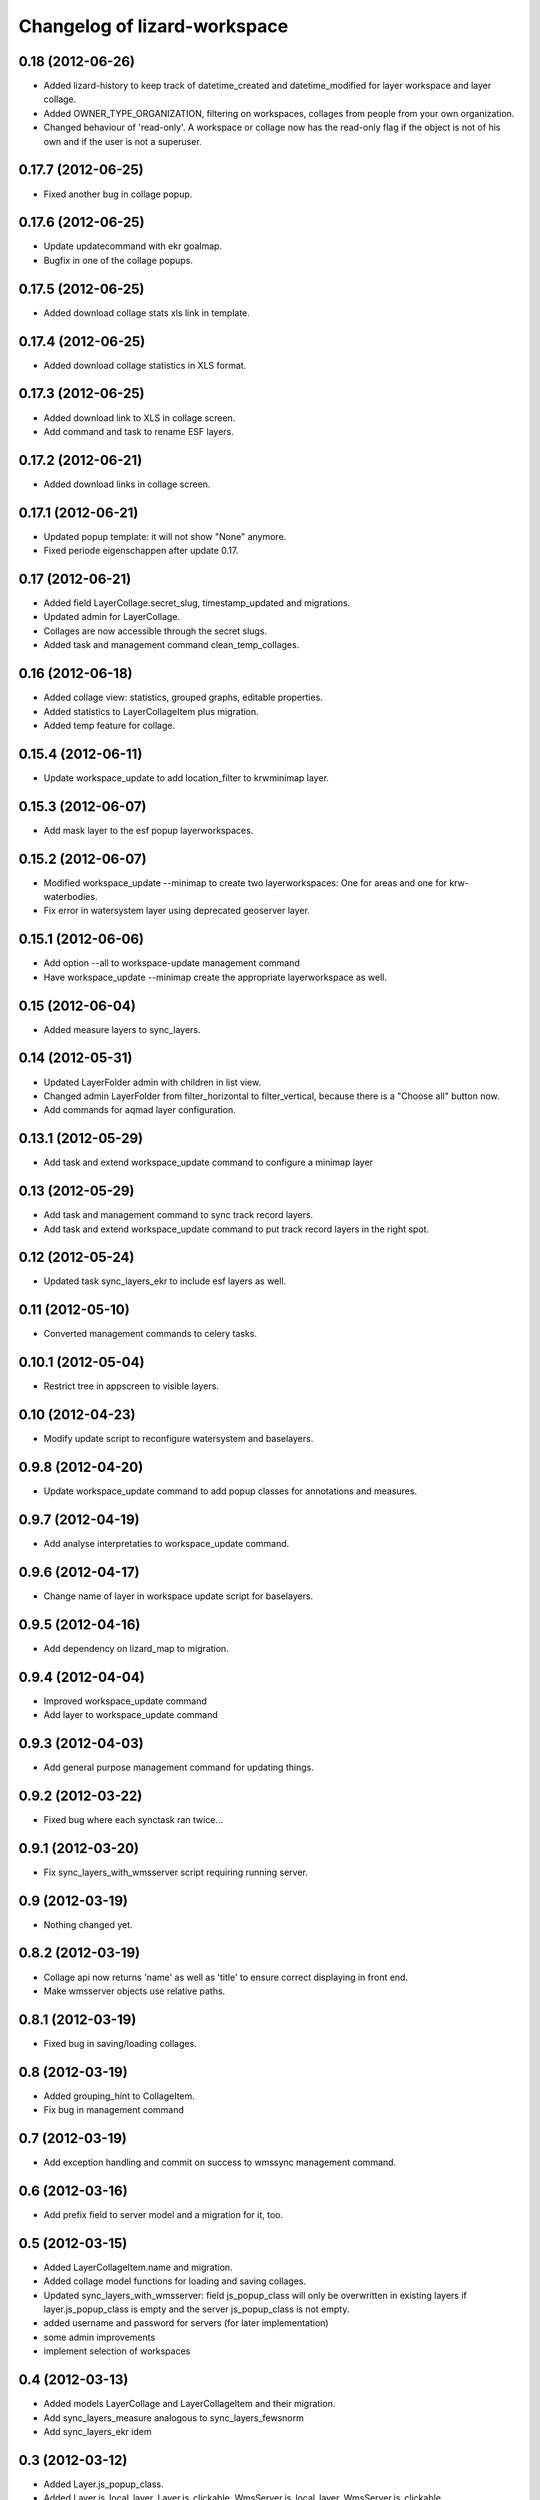 Changelog of lizard-workspace
===================================================


0.18 (2012-06-26)
-----------------

- Added lizard-history to keep track of datetime_created and
  datetime_modified for layer workspace and layer collage.

- Added OWNER_TYPE_ORGANIZATION, filtering on workspaces, collages
  from people from your own organization.

- Changed behaviour of 'read-only'. A workspace or collage now has the
  read-only flag if the object is not of his own and if the user is
  not a superuser.


0.17.7 (2012-06-25)
-------------------

- Fixed another bug in collage popup.


0.17.6 (2012-06-25)
-------------------

- Update updatecommand with ekr goalmap.

- Bugfix in one of the collage popups.


0.17.5 (2012-06-25)
-------------------

- Added download collage stats xls link in template.


0.17.4 (2012-06-25)
-------------------

- Added download collage statistics in XLS format.


0.17.3 (2012-06-25)
-------------------

- Added download link to XLS in collage screen.

- Add command and task to rename ESF layers.


0.17.2 (2012-06-21)
-------------------

- Added download links in collage screen.


0.17.1 (2012-06-21)
-------------------

- Updated popup template: it will not show "None" anymore.

- Fixed periode eigenschappen after update 0.17.


0.17 (2012-06-21)
-----------------

- Added field LayerCollage.secret_slug, timestamp_updated and migrations.

- Updated admin for LayerCollage.

- Collages are now accessible through the secret slugs.

- Added task and management command clean_temp_collages.


0.16 (2012-06-18)
-----------------

- Added collage view: statistics, grouped graphs, editable properties.

- Added statistics to LayerCollageItem plus migration.

- Added temp feature for collage.

0.15.4 (2012-06-11)
-------------------

- Update workspace_update to add location_filter to krwminimap layer.


0.15.3 (2012-06-07)
-------------------

- Add mask layer to the esf popup layerworkspaces.


0.15.2 (2012-06-07)
-------------------

- Modified workspace_update --minimap to create two layerworkspaces:
  One for areas and one for krw-waterbodies.

- Fix error in watersystem layer using deprecated geoserver layer.


0.15.1 (2012-06-06)
-------------------

- Add option --all to workspace-update management command

- Have workspace_update --minimap create the appropriate
  layerworkspace as well.


0.15 (2012-06-04)
-----------------

- Added measure layers to sync_layers.


0.14 (2012-05-31)
-----------------

- Updated LayerFolder admin with children in list view.

- Changed admin LayerFolder from filter_horizontal to filter_vertical,
  because there is a "Choose all" button now.

- Add commands for aqmad layer configuration.


0.13.1 (2012-05-29)
-------------------

- Add task and extend workspace_update command to configure a minimap layer


0.13 (2012-05-29)
-----------------

- Add task and management command to sync track record layers.

- Add task and extend workspace_update command to put track record layers
  in the right spot.



0.12 (2012-05-24)
-----------------

- Updated task sync_layers_ekr to include esf layers as well.


0.11 (2012-05-10)
-----------------

- Converted management commands to celery tasks.


0.10.1 (2012-05-04)
-------------------

- Restrict tree in appscreen to visible layers.


0.10 (2012-04-23)
-----------------

- Modify update script to reconfigure watersystem and baselayers.


0.9.8 (2012-04-20)
------------------

- Update workspace_update command to add popup classes for
  annotations and measures.


0.9.7 (2012-04-19)
------------------

- Add analyse interpretaties to workspace_update command.


0.9.6 (2012-04-17)
------------------

- Change name of layer in workspace update script for baselayers.


0.9.5 (2012-04-16)
------------------

- Add dependency on lizard_map to migration.


0.9.4 (2012-04-04)
------------------

- Improved workspace_update command
- Add layer to workspace_update command


0.9.3 (2012-04-03)
------------------

- Add general purpose management command for updating things.


0.9.2 (2012-03-22)
------------------

- Fixed bug where each synctask ran twice...


0.9.1 (2012-03-20)
------------------

- Fix sync_layers_with_wmsserver script requiring running server.


0.9 (2012-03-19)
----------------

- Nothing changed yet.


0.8.2 (2012-03-19)
------------------

- Collage api now returns 'name' as well as 'title' to ensure correct
  displaying in front end.
- Make wmsserver objects use relative paths.


0.8.1 (2012-03-19)
------------------

- Fixed bug in saving/loading collages.


0.8 (2012-03-19)
----------------

- Added grouping_hint to CollageItem.
- Fix bug in management command


0.7 (2012-03-19)
----------------

- Add exception handling and commit on success to wmssync management command.


0.6 (2012-03-16)
----------------

- Add prefix field to server model and a migration for it, too.


0.5 (2012-03-15)
----------------

- Added LayerCollageItem.name and migration.

- Added collage model functions for loading and saving collages.

- Updated sync_layers_with_wmsserver: field js_popup_class will only
  be overwritten in existing layers if layer.js_popup_class is empty
  and the server js_popup_class is not empty.

- added username and password for servers (for later implementation)

- some admin improvements

- implement selection of workspaces


0.4 (2012-03-13)
----------------

- Added models LayerCollage and LayerCollageItem and their migration.
- Add sync_layers_measure analogous to sync_layers_fewsnorm
- Add sync_layers_ekr idem


0.3 (2012-03-12)
----------------

- Added Layer.js_popup_class.

- Added Layer.is_local_layer, Layer.is_clickable,
  WmsServer.is_local_layer, WmsServer.is_clickable.

- Updated sync functions to take over the is_local_layer and
  is_clickable options.


0.2 (2012-03-08)
----------------

- Added fields to API calls.

- Implemented sync_layers_fewsnorm: it populates the Layer model with
  Layers associated with fewsnorm parameter / moduleinstance /
  qualifierset / timestep combinations.


0.1 (2012-03-06)
----------------

- See readme.

- Initial migrations.

- Initial models and api.

- Initial library skeleton created by nensskel.  [Jack Ha]
